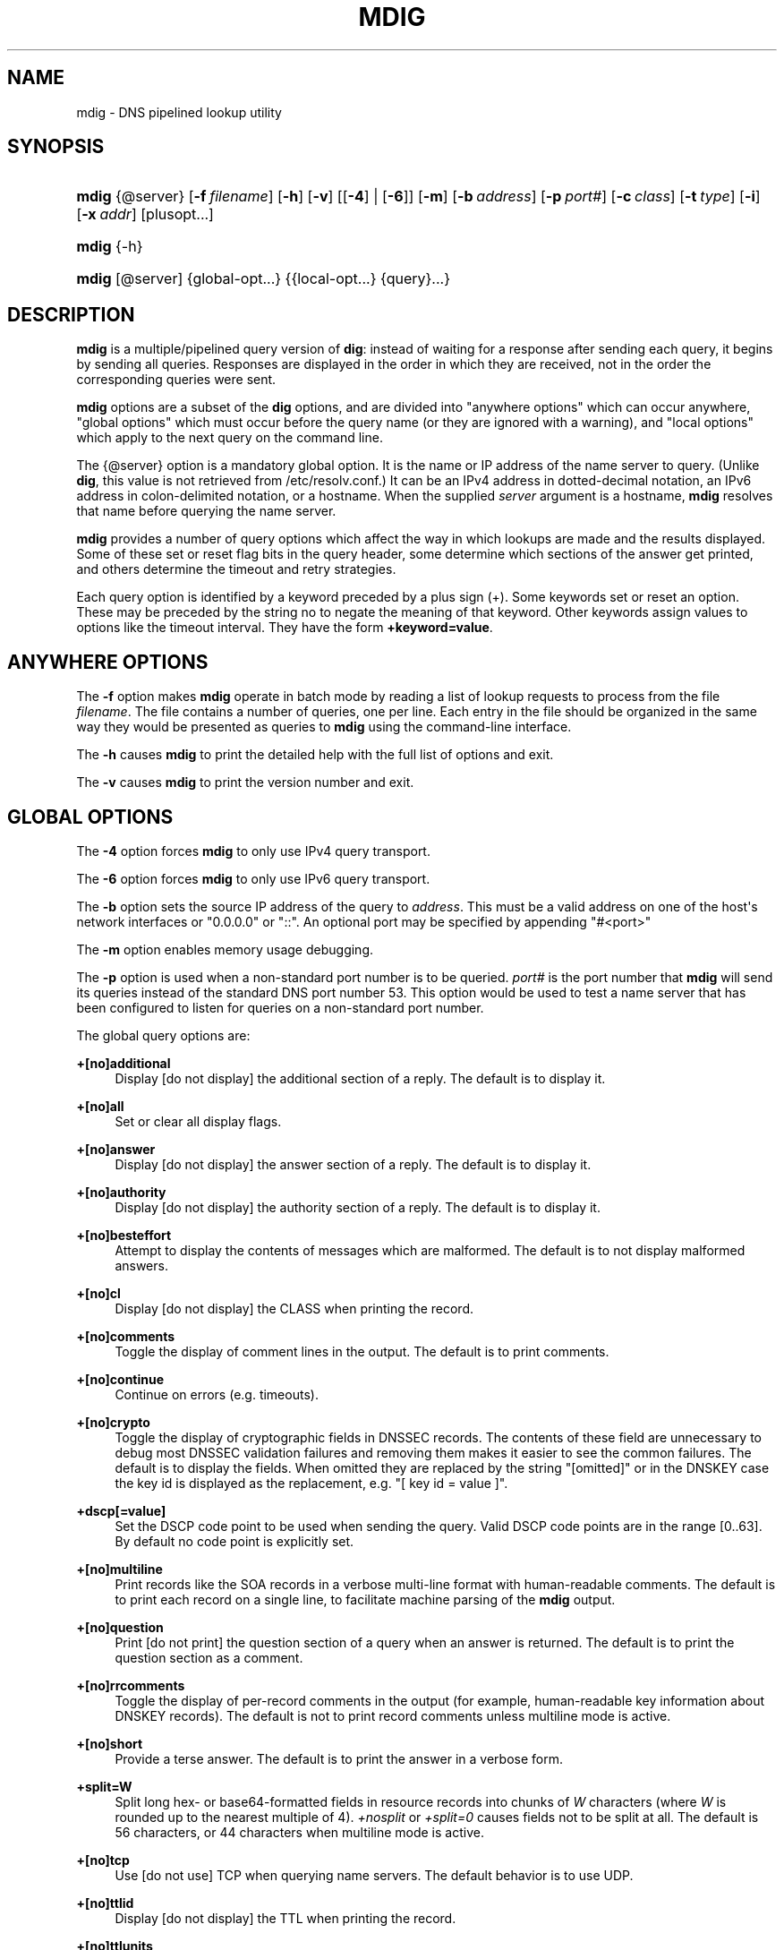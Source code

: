 .\"	$NetBSD$
.\"
.\" Copyright (C) 2015-2018 Internet Systems Consortium, Inc. ("ISC")
.\" 
.\" This Source Code Form is subject to the terms of the Mozilla Public
.\" License, v. 2.0. If a copy of the MPL was not distributed with this
.\" file, You can obtain one at http://mozilla.org/MPL/2.0/.
.\"
.hy 0
.ad l
'\" t
.\"     Title: mdig
.\"    Author: 
.\" Generator: DocBook XSL Stylesheets v1.78.1 <http://docbook.sf.net/>
.\"      Date: 2015-01-05
.\"    Manual: BIND9
.\"    Source: ISC
.\"  Language: English
.\"
.TH "MDIG" "1" "2015\-01\-05" "ISC" "BIND9"
.\" -----------------------------------------------------------------
.\" * Define some portability stuff
.\" -----------------------------------------------------------------
.\" ~~~~~~~~~~~~~~~~~~~~~~~~~~~~~~~~~~~~~~~~~~~~~~~~~~~~~~~~~~~~~~~~~
.\" http://bugs.debian.org/507673
.\" http://lists.gnu.org/archive/html/groff/2009-02/msg00013.html
.\" ~~~~~~~~~~~~~~~~~~~~~~~~~~~~~~~~~~~~~~~~~~~~~~~~~~~~~~~~~~~~~~~~~
.ie \n(.g .ds Aq \(aq
.el       .ds Aq '
.\" -----------------------------------------------------------------
.\" * set default formatting
.\" -----------------------------------------------------------------
.\" disable hyphenation
.nh
.\" disable justification (adjust text to left margin only)
.ad l
.\" -----------------------------------------------------------------
.\" * MAIN CONTENT STARTS HERE *
.\" -----------------------------------------------------------------
.SH "NAME"
mdig \- DNS pipelined lookup utility
.SH "SYNOPSIS"
.HP \w'\fBmdig\fR\ 'u
\fBmdig\fR {@server} [\fB\-f\ \fR\fB\fIfilename\fR\fR] [\fB\-h\fR] [\fB\-v\fR] [[\fB\-4\fR] | [\fB\-6\fR]] [\fB\-m\fR] [\fB\-b\ \fR\fB\fIaddress\fR\fR] [\fB\-p\ \fR\fB\fIport#\fR\fR] [\fB\-c\ \fR\fB\fIclass\fR\fR] [\fB\-t\ \fR\fB\fItype\fR\fR] [\fB\-i\fR] [\fB\-x\ \fR\fB\fIaddr\fR\fR] [plusopt...]
.HP \w'\fBmdig\fR\ 'u
\fBmdig\fR {\-h}
.HP \w'\fBmdig\fR\ 'u
\fBmdig\fR [@server] {global\-opt...} {{local\-opt...}\ {query}...}
.SH "DESCRIPTION"
.PP
\fBmdig\fR
is a multiple/pipelined query version of
\fBdig\fR: instead of waiting for a response after sending each query, it begins by sending all queries\&. Responses are displayed in the order in which they are received, not in the order the corresponding queries were sent\&.
.PP
\fBmdig\fR
options are a subset of the
\fBdig\fR
options, and are divided into "anywhere options" which can occur anywhere, "global options" which must occur before the query name (or they are ignored with a warning), and "local options" which apply to the next query on the command line\&.
.PP
The
{@server}
option is a mandatory global option\&. It is the name or IP address of the name server to query\&. (Unlike
\fBdig\fR, this value is not retrieved from
/etc/resolv\&.conf\&.) It can be an IPv4 address in dotted\-decimal notation, an IPv6 address in colon\-delimited notation, or a hostname\&. When the supplied
\fIserver\fR
argument is a hostname,
\fBmdig\fR
resolves that name before querying the name server\&.
.PP
\fBmdig\fR
provides a number of query options which affect the way in which lookups are made and the results displayed\&. Some of these set or reset flag bits in the query header, some determine which sections of the answer get printed, and others determine the timeout and retry strategies\&.
.PP
Each query option is identified by a keyword preceded by a plus sign (+)\&. Some keywords set or reset an option\&. These may be preceded by the string
no
to negate the meaning of that keyword\&. Other keywords assign values to options like the timeout interval\&. They have the form
\fB+keyword=value\fR\&.
.SH "ANYWHERE OPTIONS"
.PP
The
\fB\-f\fR
option makes
\fBmdig\fR
operate in batch mode by reading a list of lookup requests to process from the file
\fIfilename\fR\&. The file contains a number of queries, one per line\&. Each entry in the file should be organized in the same way they would be presented as queries to
\fBmdig\fR
using the command\-line interface\&.
.PP
The
\fB\-h\fR
causes
\fBmdig\fR
to print the detailed help with the full list of options and exit\&.
.PP
The
\fB\-v\fR
causes
\fBmdig\fR
to print the version number and exit\&.
.SH "GLOBAL OPTIONS"
.PP
The
\fB\-4\fR
option forces
\fBmdig\fR
to only use IPv4 query transport\&.
.PP
The
\fB\-6\fR
option forces
\fBmdig\fR
to only use IPv6 query transport\&.
.PP
The
\fB\-b\fR
option sets the source IP address of the query to
\fIaddress\fR\&. This must be a valid address on one of the host\*(Aqs network interfaces or "0\&.0\&.0\&.0" or "::"\&. An optional port may be specified by appending "#<port>"
.PP
The
\fB\-m\fR
option enables memory usage debugging\&.
.PP
The
\fB\-p\fR
option is used when a non\-standard port number is to be queried\&.
\fIport#\fR
is the port number that
\fBmdig\fR
will send its queries instead of the standard DNS port number 53\&. This option would be used to test a name server that has been configured to listen for queries on a non\-standard port number\&.
.PP
The global query options are:
.PP
\fB+[no]additional\fR
.RS 4
Display [do not display] the additional section of a reply\&. The default is to display it\&.
.RE
.PP
\fB+[no]all\fR
.RS 4
Set or clear all display flags\&.
.RE
.PP
\fB+[no]answer\fR
.RS 4
Display [do not display] the answer section of a reply\&. The default is to display it\&.
.RE
.PP
\fB+[no]authority\fR
.RS 4
Display [do not display] the authority section of a reply\&. The default is to display it\&.
.RE
.PP
\fB+[no]besteffort\fR
.RS 4
Attempt to display the contents of messages which are malformed\&. The default is to not display malformed answers\&.
.RE
.PP
\fB+[no]cl\fR
.RS 4
Display [do not display] the CLASS when printing the record\&.
.RE
.PP
\fB+[no]comments\fR
.RS 4
Toggle the display of comment lines in the output\&. The default is to print comments\&.
.RE
.PP
\fB+[no]continue\fR
.RS 4
Continue on errors (e\&.g\&. timeouts)\&.
.RE
.PP
\fB+[no]crypto\fR
.RS 4
Toggle the display of cryptographic fields in DNSSEC records\&. The contents of these field are unnecessary to debug most DNSSEC validation failures and removing them makes it easier to see the common failures\&. The default is to display the fields\&. When omitted they are replaced by the string "[omitted]" or in the DNSKEY case the key id is displayed as the replacement, e\&.g\&. "[ key id = value ]"\&.
.RE
.PP
\fB+dscp[=value]\fR
.RS 4
Set the DSCP code point to be used when sending the query\&. Valid DSCP code points are in the range [0\&.\&.63]\&. By default no code point is explicitly set\&.
.RE
.PP
\fB+[no]multiline\fR
.RS 4
Print records like the SOA records in a verbose multi\-line format with human\-readable comments\&. The default is to print each record on a single line, to facilitate machine parsing of the
\fBmdig\fR
output\&.
.RE
.PP
\fB+[no]question\fR
.RS 4
Print [do not print] the question section of a query when an answer is returned\&. The default is to print the question section as a comment\&.
.RE
.PP
\fB+[no]rrcomments\fR
.RS 4
Toggle the display of per\-record comments in the output (for example, human\-readable key information about DNSKEY records)\&. The default is not to print record comments unless multiline mode is active\&.
.RE
.PP
\fB+[no]short\fR
.RS 4
Provide a terse answer\&. The default is to print the answer in a verbose form\&.
.RE
.PP
\fB+split=W\fR
.RS 4
Split long hex\- or base64\-formatted fields in resource records into chunks of
\fIW\fR
characters (where
\fIW\fR
is rounded up to the nearest multiple of 4)\&.
\fI+nosplit\fR
or
\fI+split=0\fR
causes fields not to be split at all\&. The default is 56 characters, or 44 characters when multiline mode is active\&.
.RE
.PP
\fB+[no]tcp\fR
.RS 4
Use [do not use] TCP when querying name servers\&. The default behavior is to use UDP\&.
.RE
.PP
\fB+[no]ttlid\fR
.RS 4
Display [do not display] the TTL when printing the record\&.
.RE
.PP
\fB+[no]ttlunits\fR
.RS 4
Display [do not display] the TTL in friendly human\-readable time units of "s", "m", "h", "d", and "w", representing seconds, minutes, hours, days and weeks\&. Implies +ttlid\&.
.RE
.PP
\fB+[no]vc\fR
.RS 4
Use [do not use] TCP when querying name servers\&. This alternate syntax to
\fI+[no]tcp\fR
is provided for backwards compatibility\&. The "vc" stands for "virtual circuit"\&.
.RE
.SH "LOCAL OPTIONS"
.PP
The
\fB\-c\fR
option sets the query class to
\fIclass\fR\&. It can be any valid query class which is supported in BIND 9\&. The default query class is "IN"\&.
.PP
The
\fB\-t\fR
option sets the query type to
\fItype\fR\&. It can be any valid query type which is supported in BIND 9\&. The default query type is "A", unless the
\fB\-x\fR
option is supplied to indicate a reverse lookup with the "PTR" query type\&.
.PP
The
\fB\-i\fR
option sets the reverse domain for IPv6 addresses to IP6\&.INT\&.
.PP
Reverse lookups \(em mapping addresses to names \(em are simplified by the
\fB\-x\fR
option\&.
\fIaddr\fR
is an IPv4 address in dotted\-decimal notation, or a colon\-delimited IPv6 address\&.
\fBmdig\fR
automatically performs a lookup for a query name like
11\&.12\&.13\&.10\&.in\-addr\&.arpa
and sets the query type and class to PTR and IN respectively\&. By default, IPv6 addresses are looked up using nibble format under the IP6\&.ARPA domain\&. To use the older RFC1886 method using the IP6\&.INT domain specify the
\fB\-i\fR
option\&.
.PP
The local query options are:
.PP
\fB+[no]aaflag\fR
.RS 4
A synonym for
\fI+[no]aaonly\fR\&.
.RE
.PP
\fB+[no]aaonly\fR
.RS 4
Sets the "aa" flag in the query\&.
.RE
.PP
\fB+[no]adflag\fR
.RS 4
Set [do not set] the AD (authentic data) bit in the query\&. This requests the server to return whether all of the answer and authority sections have all been validated as secure according to the security policy of the server\&. AD=1 indicates that all records have been validated as secure and the answer is not from a OPT\-OUT range\&. AD=0 indicate that some part of the answer was insecure or not validated\&. This bit is set by default\&.
.RE
.PP
\fB+bufsize=B\fR
.RS 4
Set the UDP message buffer size advertised using EDNS0 to
\fIB\fR
bytes\&. The maximum and minimum sizes of this buffer are 65535 and 0 respectively\&. Values outside this range are rounded up or down appropriately\&. Values other than zero will cause a EDNS query to be sent\&.
.RE
.PP
\fB+[no]cdflag\fR
.RS 4
Set [do not set] the CD (checking disabled) bit in the query\&. This requests the server to not perform DNSSEC validation of responses\&.
.RE
.PP
\fB+[no]cookie\fR\fB[=####]\fR
.RS 4
Send a COOKIE EDNS option, with optional value\&. Replaying a COOKIE from a previous response will allow the server to identify a previous client\&. The default is
\fB+nocookie\fR\&.
.RE
.PP
\fB+[no]dnssec\fR
.RS 4
Requests DNSSEC records be sent by setting the DNSSEC OK bit (DO) in the OPT record in the additional section of the query\&.
.RE
.PP
\fB+[no]edns[=#]\fR
.RS 4
Specify the EDNS version to query with\&. Valid values are 0 to 255\&. Setting the EDNS version will cause a EDNS query to be sent\&.
\fB+noedns\fR
clears the remembered EDNS version\&. EDNS is set to 0 by default\&.
.RE
.PP
\fB+[no]ednsflags[=#]\fR
.RS 4
Set the must\-be\-zero EDNS flags bits (Z bits) to the specified value\&. Decimal, hex and octal encodings are accepted\&. Setting a named flag (e\&.g\&. DO) will silently be ignored\&. By default, no Z bits are set\&.
.RE
.PP
\fB+[no]ednsopt[=code[:value]]\fR
.RS 4
Specify EDNS option with code point
\fBcode\fR
and optionally payload of
\fBvalue\fR
as a hexadecimal string\&.
\fB+noednsopt\fR
clears the EDNS options to be sent\&.
.RE
.PP
\fB+[no]expire\fR
.RS 4
Send an EDNS Expire option\&.
.RE
.PP
\fB+[no]nsid\fR
.RS 4
Include an EDNS name server ID request when sending a query\&.
.RE
.PP
\fB+[no]recurse\fR
.RS 4
Toggle the setting of the RD (recursion desired) bit in the query\&. This bit is set by default, which means
\fBmdig\fR
normally sends recursive queries\&.
.RE
.PP
\fB+retry=T\fR
.RS 4
Sets the number of times to retry UDP queries to server to
\fIT\fR
instead of the default, 2\&. Unlike
\fI+tries\fR, this does not include the initial query\&.
.RE
.PP
\fB+[no]subnet=addr[/prefix\-length]\fR
.RS 4
Send (don\*(Aqt send) an EDNS Client Subnet option with the specified IP address or network prefix\&.
.sp
\fBmdig +subnet=0\&.0\&.0\&.0/0\fR, or simply
\fBmdig +subnet=0\fR
for short, sends an EDNS client\-subnet option with an empty address and a source prefix\-length of zero, which signals a resolver that the client\*(Aqs address information must
\fInot\fR
be used when resolving this query\&.
.RE
.PP
\fB+timeout=T\fR
.RS 4
Sets the timeout for a query to
\fIT\fR
seconds\&. The default timeout is 5 seconds for UDP transport and 10 for TCP\&. An attempt to set
\fIT\fR
to less than 1 will result in a query timeout of 1 second being applied\&.
.RE
.PP
\fB+tries=T\fR
.RS 4
Sets the number of times to try UDP queries to server to
\fIT\fR
instead of the default, 3\&. If
\fIT\fR
is less than or equal to zero, the number of tries is silently rounded up to 1\&.
.RE
.PP
\fB+udptimeout=T\fR
.RS 4
Sets the timeout between UDP query retries\&.
.RE
.PP
\fB+[no]unknownformat\fR
.RS 4
Print all RDATA in unknown RR type presentation format (RFC 3597)\&. The default is to print RDATA for known types in the type\*(Aqs presentation format\&.
.RE
.PP
\fB+[no]zflag\fR
.RS 4
Set [do not set] the last unassigned DNS header flag in a DNS query\&. This flag is off by default\&.
.RE
.SH "SEE ALSO"
.PP
\fBdig\fR(1),
RFC1035\&.
.SH "AUTHOR"
.PP
\fBInternet Systems Consortium, Inc\&.\fR
.SH "COPYRIGHT"
.br
Copyright \(co 2015-2018 Internet Systems Consortium, Inc. ("ISC")
.br
